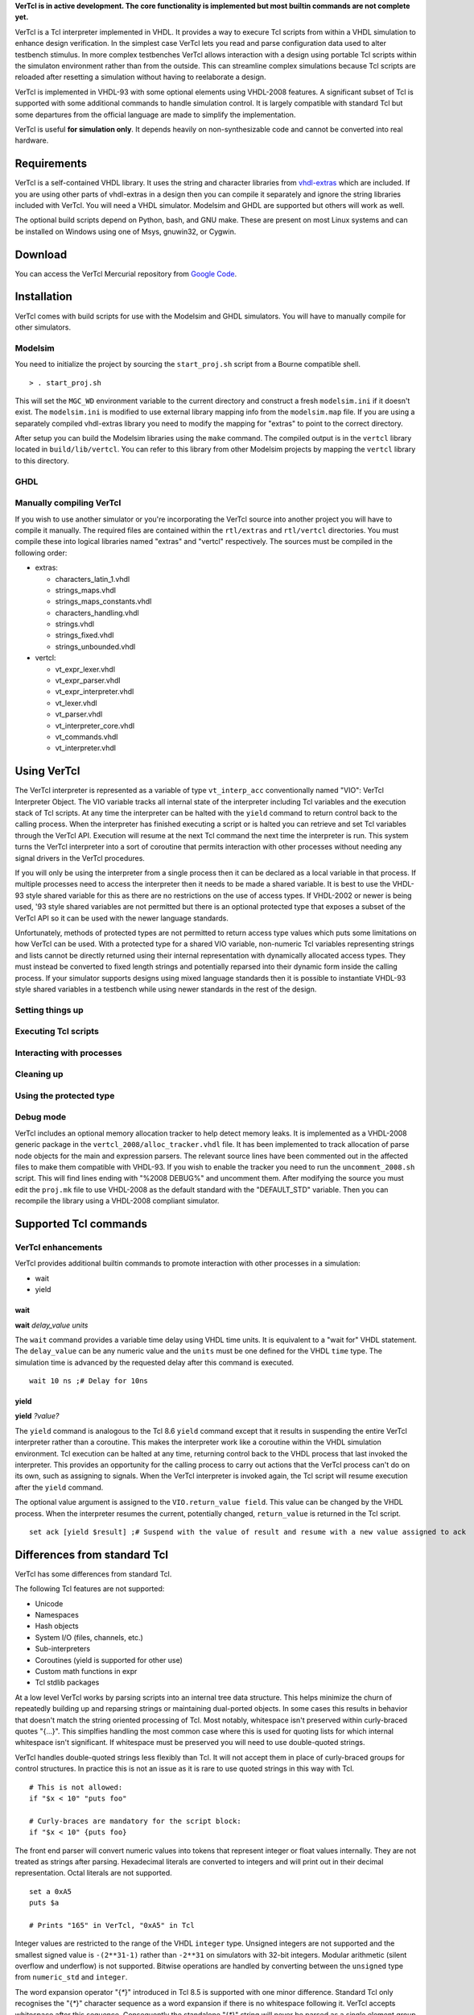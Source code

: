 **VerTcl is in active development. The core functionality is implemented but most builtin commands are not complete yet.**

VerTcl is a Tcl interpreter implemented in VHDL. It provides a way to execure Tcl scripts from within a VHDL simulation to enhance design verification. In the simplest case VerTcl lets you read and parse configuration data used to alter testbench stimulus. In more complex testbenches VerTcl allows interaction with a design using portable Tcl scripts within the simulaton environment rather than from the outside. This can streamline complex simulations because Tcl scripts are reloaded after resetting a simulation without having to reelaborate a design.

VerTcl is implemented in VHDL-93 with some optional elements using VHDL-2008 features. A significant subset of Tcl is supported with some additional commands to handle simulation control. It is largely compatible with standard Tcl but some departures from the official language are made to simplify the implementation.

VerTcl is useful **for simulation only**. It depends heavily on non-synthesizable code and cannot be converted into real hardware.

Requirements
============

VerTcl is a self-contained VHDL library. It uses the string and character libraries from `vhdl-extras <http://code.google.com/p/vhdl-extras>`_ which are included. If you are using other parts of vhdl-extras in a design then you can compile it separately and ignore the string libraries included with VerTcl. You will need a VHDL simulator. Modelsim and GHDL are supported but others will work as well.

The optional build scripts depend on Python, bash, and GNU make. These are present on most Linux systems and can be installed on Windows using one of Msys, gnuwin32, or Cygwin.

Download
========

You can access the VerTcl Mercurial repository from `Google Code <https://code.google.com/p/vertcl/source/checkout>`_.

.. [https://drive.google.com/folderview?id=0B5jin2146-EXd0hBTlAzem1ybmM&usp=sharing Packaged source code] is also available for download.

Installation
============

VerTcl comes with build scripts for use with the Modelsim and GHDL simulators. You will have to manually compile for other simulators.

Modelsim
--------

You need to initialize the project by sourcing the ``start_proj.sh`` script from a Bourne compatible shell.

::

  > . start_proj.sh
  
This will set the ``MGC_WD`` environment variable to the current directory and construct a fresh ``modelsim.ini`` if it doesn't exist. The ``modelsim.ini`` is modified to use external library mapping info from the ``modelsim.map`` file. If you are using a separately compiled vhdl-extras library you need to modify the mapping for "extras" to point to the correct directory.

After setup you can build the Modelsim libraries using the ``make`` command. The compiled output is in the ``vertcl`` library located in ``build/lib/vertcl``. You can refer to this library from other Modelsim projects by mapping the ``vertcl`` library to this directory.

GHDL
----


Manually compiling VerTcl
-------------------------

If you wish to use another simulator or you're incorporating the VerTcl source into another project you will have to compile it manually. The required files are contained within the ``rtl/extras`` and ``rtl/vertcl`` directories. You must compile these into logical libraries named "extras" and "vertcl" respectively. The sources must be compiled in the following order:

* extras:

  + characters_latin_1.vhdl
  + strings_maps.vhdl
  + strings_maps_constants.vhdl
  + characters_handling.vhdl
  + strings.vhdl
  + strings_fixed.vhdl
  + strings_unbounded.vhdl
  
* vertcl:

  + vt_expr_lexer.vhdl
  + vt_expr_parser.vhdl
  + vt_expr_interpreter.vhdl
  + vt_lexer.vhdl
  + vt_parser.vhdl
  + vt_interpreter_core.vhdl
  + vt_commands.vhdl
  + vt_interpreter.vhdl

Using VerTcl
============

The VerTcl interpreter is represented as a variable of type ``vt_interp_acc`` conventionally named "VIO": VerTcl Interpreter Object. The VIO variable tracks all internal state of the interpreter including Tcl variables and the execution stack of Tcl scripts. At any time the interpreter can be halted with the ``yield`` command to return control back to the calling process. When the interpreter has finished executing a script or is halted you can retrieve and set Tcl variables through the VerTcl API. Execution will resume at the next Tcl command the next time the interpreter is run. This system turns the VerTcl interpreter into a sort of coroutine that permits interaction with other processes without needing any signal drivers in the VerTcl procedures.

If you will only be using the interpreter from a single process then it can be declared as a local variable in that process. If multiple processes need to access the interpreter then it needs to be made a shared variable. It is best to use the VHDL-93 style shared variable for this as there are no restrictions on the use of access types. If VHDL-2002 or newer is being used, '93 style shared variables are not permitted but there is an optional protected type that exposes a subset of the VerTcl API so it can be used with the newer language standards.

Unfortunately, methods of protected types are not permitted to return access type values which puts some limitations on how VerTcl can be used. With a protected type for a shared VIO variable, non-numeric Tcl variables representing strings and lists cannot be directly returned using their internal representation with dynamically allocated access types. They must instead be converted to fixed length strings and potentially reparsed into their dynamic form inside the calling process. If your simulator supports designs using mixed language standards then it is possible to instantiate VHDL-93 style shared variables in a testbench while using newer standards in the rest of the design.

Setting things up
-----------------

Executing Tcl scripts
---------------------

Interacting with processes
--------------------------

Cleaning up
-----------

Using the protected type
------------------------

Debug mode
----------

VerTcl includes an optional memory allocation tracker to help detect memory leaks. It is implemented as a VHDL-2008 generic package in the ``vertcl_2008/alloc_tracker.vhdl`` file. It has been implemented to track allocation of parse node objects for the main and expression parsers. The relevant source lines have been commented out in the affected files to make them compatible with VHDL-93. If you wish to enable the tracker you need to run the ``uncomment_2008.sh`` script. This will find lines ending with "%2008 DEBUG%" and uncomment them. After modifying the source you must edit the ``proj.mk`` file to use VHDL-2008 as the default standard with the "DEFAULT_STD" variable. Then you can recompile the library using a VHDL-2008 compliant simulator.

Supported Tcl commands
======================

VerTcl enhancements
-------------------

VerTcl provides additional builtin commands to promote interaction with other processes in a simulation:

* wait
* yield

wait
~~~~

**wait** *delay_value* *units*
  
The ``wait`` command provides a variable time delay using VHDL time units. It is equivalent to a "wait for" VHDL statement. The ``delay_value`` can be any numeric value and the ``units`` must be one defined for the VHDL ``time`` type. The simulation time is advanced by the requested delay after this command is executed.

::

  wait 10 ns ;# Delay for 10ns

yield
~~~~~

**yield** *?value?*

The ``yield`` command is analogous to the Tcl 8.6 ``yield`` command except that it results in suspending the entire VerTcl interpreter rather than a coroutine. This makes the interpreter work like a coroutine within the VHDL simulation environment. Tcl execution can be halted at any time, returning control back to the VHDL process that last invoked the interpreter. This provides an opportunity for the calling process to carry out actions that the VerTcl process can't do on its own, such as assigning to signals. When the VerTcl interpreter is invoked again, the Tcl script will resume execution after the ``yield`` command.

The optional value argument is assigned to the ``VIO.return_value field``. This value can be changed by the VHDL process. When the interpreter resumes the current, potentially changed, ``return_value`` is returned in the Tcl script.

::

  set ack [yield $result] ;# Suspend with the value of result and resume with a new value assigned to ack

Differences from standard Tcl
=============================

VerTcl has some differences from standard Tcl.

The following Tcl features are not supported:

* Unicode
* Namespaces
* Hash objects
* System I/O (files, channels, etc.)
* Sub-interpreters
* Coroutines (yield is supported for other use)
* Custom math functions in expr
* Tcl stdlib packages


At a low level VerTcl works by parsing scripts into an internal tree data structure. This helps minimize the churn of repeatedly building up and reparsing strings or maintaining dual-ported objects. In some cases this results in behavior that doesn't match the string oriented processing of Tcl. Most notably, whitespace isn't preserved within curly-braced quotes "{...}". This simplfies handling the most common case where this is used for quoting lists for which internal whitespace isn't significant. If whitespace must be preserved you will need to use double-quoted strings.

VerTcl handles double-quoted strings less flexibly than Tcl. It will not accept them in place of curly-braced groups for control structures. In practice this is not an issue as it is rare to use quoted strings in this way with Tcl.

::

  # This is not allowed:
  if "$x < 10" "puts foo"
  
  # Curly-braces are mandatory for the script block:
  if "$x < 10" {puts foo}


The front end parser will convert numeric values into tokens that represent integer or float values internally. They are not treated as strings after parsing. Hexadecimal literals are converted to integers and will print out in their decimal representation. Octal literals are not supported.

::

  set a 0xA5
  puts $a
  
  # Prints "165" in VerTcl, "0xA5" in Tcl

Integer values are restricted to the range of the VHDL ``integer`` type. Unsigned integers are not supported and the smallest signed value is ``-(2**31-1)`` rather than ``-2**31`` on simulators with 32-bit integers. Modular arithmetic (silent overflow and underflow) is not supported. Bitwise operations are handled by converting between the ``unsigned`` type from ``numeric_std`` and ``integer``.

The word expansion operator "{`*`}" introduced in Tcl 8.5 is supported with one minor difference. Standard Tcl only recognises the "{`*`}" character sequence as a word expansion if there is no whitespace following it. VerTcl accepts whitespace after this sequence. Consequently the standalone "{`*`}" string will never be parsed as a single element group containing the "`*`" string. If this is needed you must add space around the asterisk "{ `*` }".

